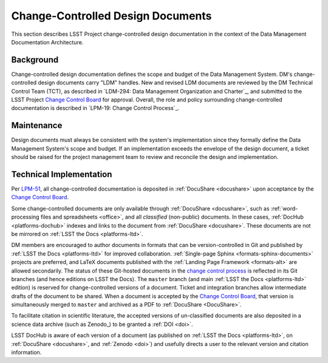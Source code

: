 .. _ldm:

Change-Controlled Design Documents
==================================

This section describes LSST Project change-controlled design documentation in the context of the Data Management Documentation Architecture.

Background
----------

Change-controlled design documentation defines the scope and budget of the Data Management System.
DM's change-controlled design documents carry "LDM" handles.
New and revised LDM documents are reviewed by the DM Technical Control Team (TCT), as described in `LDM-294: Data Management Organization and Charter`_, and submitted to the LSST Project `Change Control Board <LPM-19: Change Control Process>`_ for approval.
Overall, the role and policy surrounding change-controlled documentation is described in `LPM-19: Change Control Process`_.

Maintenance
-----------

Design documents must always be consistent with the system's implementation since they formally define the Data Management System's scope and budget.
If an implementation exceeds the envelope of the design document, a ticket should be raised for the project management team to review and reconcile the design and implementation.

Technical Implementation
------------------------

Per `LPM-51 <LPM-51: Document Management Plan>`_, all change-controlled documentation is deposited in :ref:`DocuShare <docushare>` upon acceptance by the `Change Control Board <LPM-19: Change Control Process>`_.

Some change-controlled documents are only available through :ref:`DocuShare <docushare>`, such as :ref:`word-processing files and spreadsheets <office>`, and all *classified* (non-public) documents.
In these cases, :ref:`DocHub <platforms-dochub>` indexes and links to the document from :ref:`DocuShare <docushare>`.
These documents are not be mirrored on :ref:`LSST the Docs <platforms-ltd>`.

DM members are encouraged to author documents in formats that can be version-controlled in Git and published by :ref:`LSST the Docs <platforms-ltd>` for improved collaboration.
:ref:`Single-page Sphinx <formats-sphinx-documents>` projects are preferred, and LaTeX documents published with the :ref:`Landing Page Framework <formats-alt>` are allowed secondarily.
The status of these Git-hosted documents in the `change control process <LPM-19: Change Control Process>`_ is reflected in its Git branches (and hence editions on LSST the Docs).
The ``master`` branch (and main :ref:`LSST the Docs <platforms-ltd>` edition) is reserved for change-controlled versions of a document.
Ticket and integration branches allow intermediate drafts of the document to be shared.
When a document is accepted by the `Change Control Board <LPM-19: Change Control Process>`_, that version is simultaneously merged to ``master`` and archived as a PDF to :ref:`DocuShare <DocuShare>`.

To facilitate citation in scientific literature, the accepted versions of un-classified documents are also deposited in a science data archive (such as Zenodo_) to be granted a :ref:`DOI <doi>`.

LSST DocHub is aware of each version of a document (as published on :ref:`LSST the Docs <platforms-ltd>`, on :ref:`DocuShare <docushare>`, and :ref:`Zenodo <doi>`) and usefully directs a user to the relevant version and citation information.
